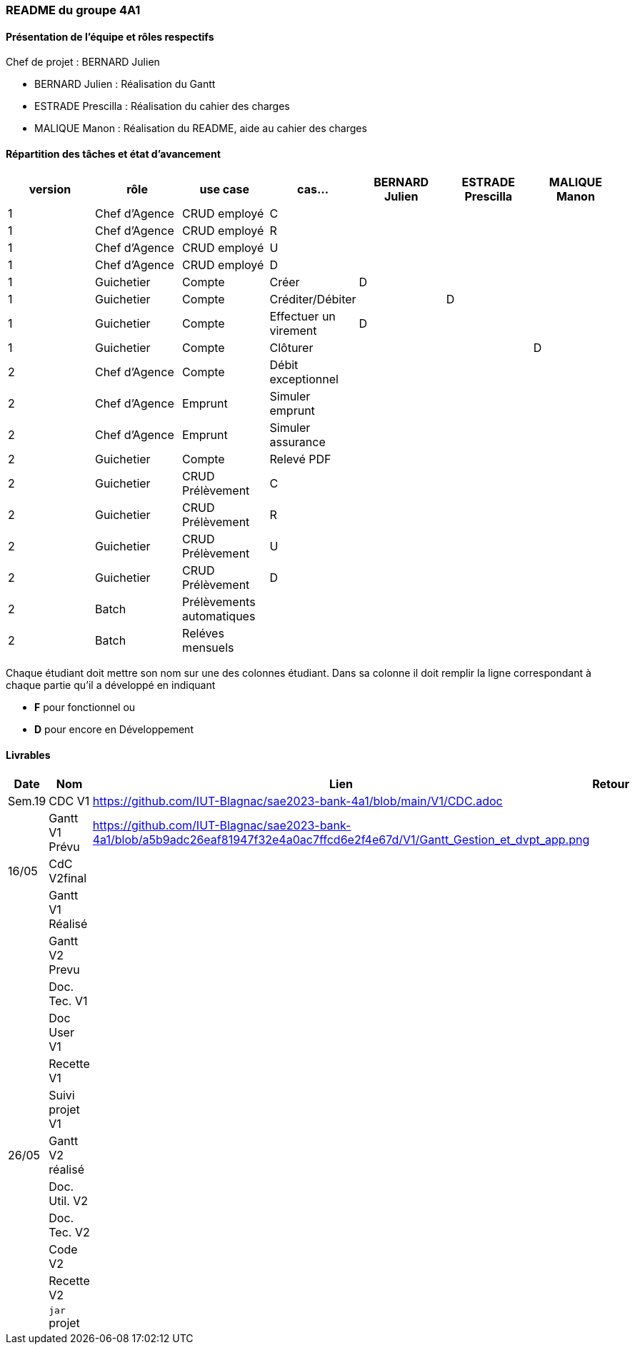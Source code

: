=== README du groupe 4A1

==== Présentation de l'équipe et rôles respectifs
Chef de projet : BERNARD Julien

* BERNARD Julien    :  Réalisation du Gantt
* ESTRADE Prescilla :  Réalisation du cahier des charges
* MALIQUE Manon     :  Réalisation du README, aide au cahier des charges

==== Répartition des tâches et état d'avancement
[options="header,footer"]
|=======================
|version|rôle     |use case   |cas...                 |   BERNARD Julien | ESTRADE Prescilla  |   MALIQUE Manon
|1    |Chef d’Agence    |CRUD employé  |C| | | 
|1    |Chef d’Agence    |CRUD employé  |R| | | 
|1    |Chef d’Agence |CRUD employé  |U| | | 
|1    |Chef d’Agence   |CRUD employé  |D| | | 
|1    |Guichetier     | Compte | Créer|D | | 
|1    |Guichetier     | Compte | Créditer/Débiter|| D | 
|1    |Guichetier     | Compte | Effectuer un virement|D| | 
|1    |Guichetier     | Compte | Clôturer|| | D
|2    |Chef d’Agence     | Compte | Débit exceptionnel|| | 
|2    |Chef d’Agence     | Emprunt | Simuler emprunt|| | 
|2    |Chef d’Agence     | Emprunt | Simuler assurance|| | 
|2    |Guichetier     | Compte | Relevé PDF|| | 
|2    |Guichetier     | CRUD Prélèvement | C|| | 
|2    |Guichetier     | CRUD Prélèvement | R|| | 
|2    |Guichetier     | CRUD Prélèvement | U|| | 
|2    |Guichetier     | CRUD Prélèvement | D|| | 
|2    |Batch     | Prélèvements automatiques | || | 
|2    |Batch     | Reléves mensuels | || | 

|=======================


Chaque étudiant doit mettre son nom sur une des colonnes étudiant.
Dans sa colonne il doit remplir la ligne correspondant à chaque partie qu'il a développé en indiquant

*	*F* pour fonctionnel ou
*	*D* pour encore en Développement

==== Livrables

[cols="1,2,2,5",options=header]
|===
| Date    | Nom         |  Lien                             | Retour
| Sem.19  | CDC V1      |         https://github.com/IUT-Blagnac/sae2023-bank-4a1/blob/main/V1/CDC.adoc                          |           
|         |Gantt V1 Prévu|          https://github.com/IUT-Blagnac/sae2023-bank-4a1/blob/a5b9adc26eaf81947f32e4a0ac7ffcd6e2f4e67d/V1/Gantt_Gestion_et_dvpt_app.png                         |
| 16/05  | CdC V2final|                                     |  
|         | Gantt V1 Réalisé |                               |     
|         | Gantt V2 Prevu|         |     
|         | Doc. Tec. V1 |        |    
|         | Doc User V1    |        |
|         | Recette V1  |                      | 
|         | Suivi projet V1|   | 
| 26/05   | Gantt V2  réalisé    |       | 
|         | Doc. Util. V2 |         |         
|         | Doc. Tec. V2 |                |     
|         | Code V2    |                     | 
|         | Recette V2 |                      | 
|         | `jar` projet |    | 

|===
